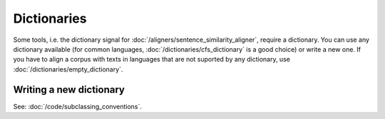 ============
Dictionaries
============

Some tools, i.e. the dictionary signal for
:doc:`/aligners/sentence_similarity_aligner`, require a dictionary. You can use
any dictionary available (for common languages, :doc:`/dictionaries/cfs_dictionary`
is a good choice) or write a new one. If you have to align a corpus with texts
in languages that are not suported by any dictionary, use 
:doc:`/dictionaries/empty_dictionary`.

Writing a new dictionary
------------------------
See: :doc:`/code/subclassing_conventions`.
